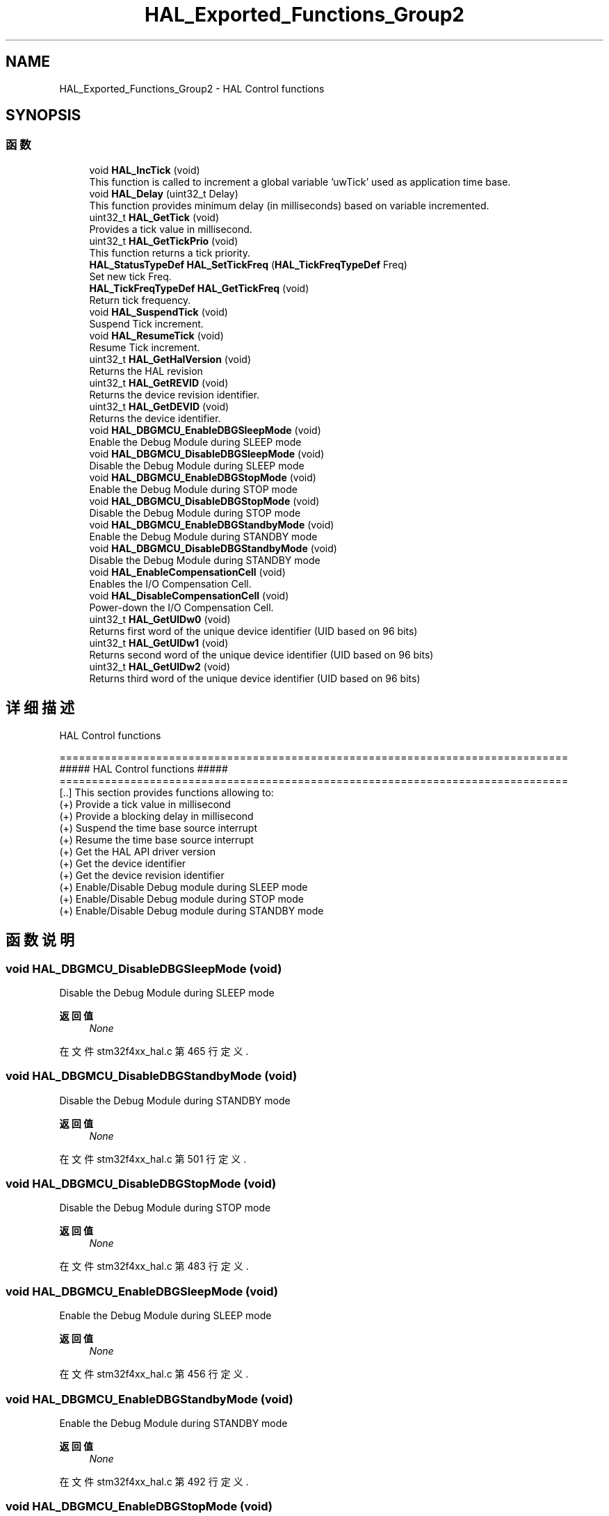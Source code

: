 .TH "HAL_Exported_Functions_Group2" 3 "2020年 八月 7日 星期五" "Version 1.24.0" "STM32F4_HAL" \" -*- nroff -*-
.ad l
.nh
.SH NAME
HAL_Exported_Functions_Group2 \- HAL Control functions  

.SH SYNOPSIS
.br
.PP
.SS "函数"

.in +1c
.ti -1c
.RI "void \fBHAL_IncTick\fP (void)"
.br
.RI "This function is called to increment a global variable 'uwTick' used as application time base\&. "
.ti -1c
.RI "void \fBHAL_Delay\fP (uint32_t Delay)"
.br
.RI "This function provides minimum delay (in milliseconds) based on variable incremented\&. "
.ti -1c
.RI "uint32_t \fBHAL_GetTick\fP (void)"
.br
.RI "Provides a tick value in millisecond\&. "
.ti -1c
.RI "uint32_t \fBHAL_GetTickPrio\fP (void)"
.br
.RI "This function returns a tick priority\&. "
.ti -1c
.RI "\fBHAL_StatusTypeDef\fP \fBHAL_SetTickFreq\fP (\fBHAL_TickFreqTypeDef\fP Freq)"
.br
.RI "Set new tick Freq\&. "
.ti -1c
.RI "\fBHAL_TickFreqTypeDef\fP \fBHAL_GetTickFreq\fP (void)"
.br
.RI "Return tick frequency\&. "
.ti -1c
.RI "void \fBHAL_SuspendTick\fP (void)"
.br
.RI "Suspend Tick increment\&. "
.ti -1c
.RI "void \fBHAL_ResumeTick\fP (void)"
.br
.RI "Resume Tick increment\&. "
.ti -1c
.RI "uint32_t \fBHAL_GetHalVersion\fP (void)"
.br
.RI "Returns the HAL revision "
.ti -1c
.RI "uint32_t \fBHAL_GetREVID\fP (void)"
.br
.RI "Returns the device revision identifier\&. "
.ti -1c
.RI "uint32_t \fBHAL_GetDEVID\fP (void)"
.br
.RI "Returns the device identifier\&. "
.ti -1c
.RI "void \fBHAL_DBGMCU_EnableDBGSleepMode\fP (void)"
.br
.RI "Enable the Debug Module during SLEEP mode "
.ti -1c
.RI "void \fBHAL_DBGMCU_DisableDBGSleepMode\fP (void)"
.br
.RI "Disable the Debug Module during SLEEP mode "
.ti -1c
.RI "void \fBHAL_DBGMCU_EnableDBGStopMode\fP (void)"
.br
.RI "Enable the Debug Module during STOP mode "
.ti -1c
.RI "void \fBHAL_DBGMCU_DisableDBGStopMode\fP (void)"
.br
.RI "Disable the Debug Module during STOP mode "
.ti -1c
.RI "void \fBHAL_DBGMCU_EnableDBGStandbyMode\fP (void)"
.br
.RI "Enable the Debug Module during STANDBY mode "
.ti -1c
.RI "void \fBHAL_DBGMCU_DisableDBGStandbyMode\fP (void)"
.br
.RI "Disable the Debug Module during STANDBY mode "
.ti -1c
.RI "void \fBHAL_EnableCompensationCell\fP (void)"
.br
.RI "Enables the I/O Compensation Cell\&. "
.ti -1c
.RI "void \fBHAL_DisableCompensationCell\fP (void)"
.br
.RI "Power-down the I/O Compensation Cell\&. "
.ti -1c
.RI "uint32_t \fBHAL_GetUIDw0\fP (void)"
.br
.RI "Returns first word of the unique device identifier (UID based on 96 bits) "
.ti -1c
.RI "uint32_t \fBHAL_GetUIDw1\fP (void)"
.br
.RI "Returns second word of the unique device identifier (UID based on 96 bits) "
.ti -1c
.RI "uint32_t \fBHAL_GetUIDw2\fP (void)"
.br
.RI "Returns third word of the unique device identifier (UID based on 96 bits) "
.in -1c
.SH "详细描述"
.PP 
HAL Control functions 


.PP
.nf
 ===============================================================================
                      ##### HAL Control functions #####
 ===============================================================================
    [..]  This section provides functions allowing to:
      (+) Provide a tick value in millisecond
      (+) Provide a blocking delay in millisecond
      (+) Suspend the time base source interrupt
      (+) Resume the time base source interrupt
      (+) Get the HAL API driver version
      (+) Get the device identifier
      (+) Get the device revision identifier
      (+) Enable/Disable Debug module during SLEEP mode
      (+) Enable/Disable Debug module during STOP mode
      (+) Enable/Disable Debug module during STANDBY mode
.fi
.PP
 
.SH "函数说明"
.PP 
.SS "void HAL_DBGMCU_DisableDBGSleepMode (void)"

.PP
Disable the Debug Module during SLEEP mode 
.PP
\fB返回值\fP
.RS 4
\fINone\fP 
.RE
.PP

.PP
在文件 stm32f4xx_hal\&.c 第 465 行定义\&.
.SS "void HAL_DBGMCU_DisableDBGStandbyMode (void)"

.PP
Disable the Debug Module during STANDBY mode 
.PP
\fB返回值\fP
.RS 4
\fINone\fP 
.RE
.PP

.PP
在文件 stm32f4xx_hal\&.c 第 501 行定义\&.
.SS "void HAL_DBGMCU_DisableDBGStopMode (void)"

.PP
Disable the Debug Module during STOP mode 
.PP
\fB返回值\fP
.RS 4
\fINone\fP 
.RE
.PP

.PP
在文件 stm32f4xx_hal\&.c 第 483 行定义\&.
.SS "void HAL_DBGMCU_EnableDBGSleepMode (void)"

.PP
Enable the Debug Module during SLEEP mode 
.PP
\fB返回值\fP
.RS 4
\fINone\fP 
.RE
.PP

.PP
在文件 stm32f4xx_hal\&.c 第 456 行定义\&.
.SS "void HAL_DBGMCU_EnableDBGStandbyMode (void)"

.PP
Enable the Debug Module during STANDBY mode 
.PP
\fB返回值\fP
.RS 4
\fINone\fP 
.RE
.PP

.PP
在文件 stm32f4xx_hal\&.c 第 492 行定义\&.
.SS "void HAL_DBGMCU_EnableDBGStopMode (void)"

.PP
Enable the Debug Module during STOP mode 
.PP
\fB返回值\fP
.RS 4
\fINone\fP 
.RE
.PP

.PP
在文件 stm32f4xx_hal\&.c 第 474 行定义\&.
.SS "__weak void HAL_Delay (uint32_t Delay)"

.PP
This function provides minimum delay (in milliseconds) based on variable incremented\&. 
.PP
\fB注解\fP
.RS 4
In the default implementation , SysTick timer is the source of time base\&. It is used to generate interrupts at regular time intervals where uwTick is incremented\&. 
.PP
This function is declared as __weak to be overwritten in case of other implementations in user file\&. 
.RE
.PP
\fB参数\fP
.RS 4
\fIDelay\fP specifies the delay time length, in milliseconds\&. 
.RE
.PP
\fB返回值\fP
.RS 4
\fINone\fP 
.RE
.PP

.PP
在文件 stm32f4xx_hal\&.c 第 377 行定义\&.
.SS "void HAL_DisableCompensationCell (void)"

.PP
Power-down the I/O Compensation Cell\&. 
.PP
\fB注解\fP
.RS 4
The I/O compensation cell can be used only when the device supply voltage ranges from 2\&.4 to 3\&.6 V\&. 
.br
 
.RE
.PP
\fB返回值\fP
.RS 4
\fINone\fP 
.RE
.PP

.PP
在文件 stm32f4xx_hal\&.c 第 523 行定义\&.
.SS "void HAL_EnableCompensationCell (void)"

.PP
Enables the I/O Compensation Cell\&. 
.PP
\fB注解\fP
.RS 4
The I/O compensation cell can be used only when the device supply voltage ranges from 2\&.4 to 3\&.6 V\&. 
.br
 
.RE
.PP
\fB返回值\fP
.RS 4
\fINone\fP 
.RE
.PP

.PP
在文件 stm32f4xx_hal\&.c 第 512 行定义\&.
.SS "uint32_t HAL_GetDEVID (void)"

.PP
Returns the device identifier\&. 
.PP
\fB返回值\fP
.RS 4
\fIDevice\fP identifier 
.RE
.PP

.PP
在文件 stm32f4xx_hal\&.c 第 447 行定义\&.
.SS "uint32_t HAL_GetHalVersion (void)"

.PP
Returns the HAL revision 
.PP
\fB返回值\fP
.RS 4
\fIversion\fP : 0xXYZR (8bits for each decimal, R for RC) 
.RE
.PP

.PP
在文件 stm32f4xx_hal\&.c 第 429 行定义\&.
.SS "uint32_t HAL_GetREVID (void)"

.PP
Returns the device revision identifier\&. 
.PP
\fB返回值\fP
.RS 4
\fIDevice\fP revision identifier 
.RE
.PP

.PP
在文件 stm32f4xx_hal\&.c 第 438 行定义\&.
.SS "__weak uint32_t HAL_GetTick (void)"

.PP
Provides a tick value in millisecond\&. 
.PP
\fB注解\fP
.RS 4
This function is declared as __weak to be overwritten in case of other implementations in user file\&. 
.RE
.PP
\fB返回值\fP
.RS 4
\fItick\fP value 
.RE
.PP

.PP
在文件 stm32f4xx_hal\&.c 第 323 行定义\&.
.SS "\fBHAL_TickFreqTypeDef\fP HAL_GetTickFreq (void)"

.PP
Return tick frequency\&. 
.PP
\fB返回值\fP
.RS 4
\fItick\fP period in Hz 
.RE
.PP

.PP
在文件 stm32f4xx_hal\&.c 第 361 行定义\&.
.SS "uint32_t HAL_GetTickPrio (void)"

.PP
This function returns a tick priority\&. 
.PP
\fB返回值\fP
.RS 4
\fItick\fP priority 
.RE
.PP

.PP
在文件 stm32f4xx_hal\&.c 第 332 行定义\&.
.SS "uint32_t HAL_GetUIDw0 (void)"

.PP
Returns first word of the unique device identifier (UID based on 96 bits) 
.PP
\fB返回值\fP
.RS 4
\fIDevice\fP identifier 
.RE
.PP

.PP
在文件 stm32f4xx_hal\&.c 第 532 行定义\&.
.SS "uint32_t HAL_GetUIDw1 (void)"

.PP
Returns second word of the unique device identifier (UID based on 96 bits) 
.PP
\fB返回值\fP
.RS 4
\fIDevice\fP identifier 
.RE
.PP

.PP
在文件 stm32f4xx_hal\&.c 第 541 行定义\&.
.SS "uint32_t HAL_GetUIDw2 (void)"

.PP
Returns third word of the unique device identifier (UID based on 96 bits) 
.PP
\fB返回值\fP
.RS 4
\fIDevice\fP identifier 
.RE
.PP

.PP
在文件 stm32f4xx_hal\&.c 第 550 行定义\&.
.SS "__weak void HAL_IncTick (void)"

.PP
This function is called to increment a global variable 'uwTick' used as application time base\&. 
.PP
\fB注解\fP
.RS 4
In the default implementation, this variable is incremented each 1ms in SysTick ISR\&. 
.PP
This function is declared as __weak to be overwritten in case of other implementations in user file\&. 
.RE
.PP
\fB返回值\fP
.RS 4
\fINone\fP 
.RE
.PP

.PP
在文件 stm32f4xx_hal\&.c 第 312 行定义\&.
.SS "__weak void HAL_ResumeTick (void)"

.PP
Resume Tick increment\&. 
.PP
\fB注解\fP
.RS 4
In the default implementation , SysTick timer is the source of time base\&. It is used to generate interrupts at regular time intervals\&. Once \fBHAL_ResumeTick()\fP is called, the SysTick interrupt will be enabled and so Tick increment is resumed\&. 
.PP
This function is declared as __weak to be overwritten in case of other implementations in user file\&. 
.RE
.PP
\fB返回值\fP
.RS 4
\fINone\fP 
.RE
.PP

.PP
在文件 stm32f4xx_hal\&.c 第 419 行定义\&.
.SS "\fBHAL_StatusTypeDef\fP HAL_SetTickFreq (\fBHAL_TickFreqTypeDef\fP Freq)"

.PP
Set new tick Freq\&. 
.PP
\fB返回值\fP
.RS 4
\fIStatus\fP 
.RE
.PP

.PP
在文件 stm32f4xx_hal\&.c 第 341 行定义\&.
.SS "__weak void HAL_SuspendTick (void)"

.PP
Suspend Tick increment\&. 
.PP
\fB注解\fP
.RS 4
In the default implementation , SysTick timer is the source of time base\&. It is used to generate interrupts at regular time intervals\&. Once \fBHAL_SuspendTick()\fP is called, the SysTick interrupt will be disabled and so Tick increment is suspended\&. 
.PP
This function is declared as __weak to be overwritten in case of other implementations in user file\&. 
.RE
.PP
\fB返回值\fP
.RS 4
\fINone\fP 
.RE
.PP

.PP
在文件 stm32f4xx_hal\&.c 第 403 行定义\&.
.SH "作者"
.PP 
由 Doyxgen 通过分析 STM32F4_HAL 的 源代码自动生成\&.
